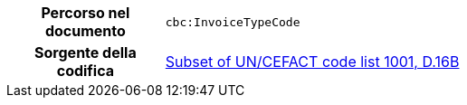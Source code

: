 
[cols="1,4"]
|===
h| Percorso nel documento
| `cbc:InvoiceTypeCode`
h| Sorgente della codifica
|
 link:http://www.unece.org/fileadmin/DAM/trade/untdid/d16b/tred/tred1001.htm[Subset of UN/CEFACT code list 1001, D.16B]
|===
